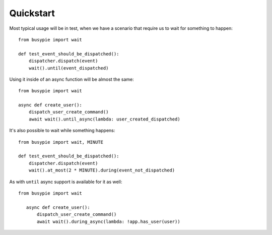 Quickstart
==========

Most typical usage will be in test, when we have a scenario
that require us to wait for something to happen::

    from busypie import wait

    def test_event_should_be_dispatched():
        dispatcher.dispatch(event)
        wait().until(event_dispatched)

Using it inside of an async function will be almost the same::

    from busypie import wait

    async def create_user():
        dispatch_user_create_command()
        await wait().until_async(lambda: user_created_dispatched)

It's also possible to wait while something happens::

    from busypie import wait, MINUTE

    def test_event_should_be_dispatched():
        dispatcher.dispatch(event)
        wait().at_most(2 * MINUTE).during(event_not_dispatched)

As with ``until`` async support is available for it as well::

 from busypie import wait

    async def create_user():
        dispatch_user_create_command()
        await wait().during_async(lambda: !app.has_user(user))
